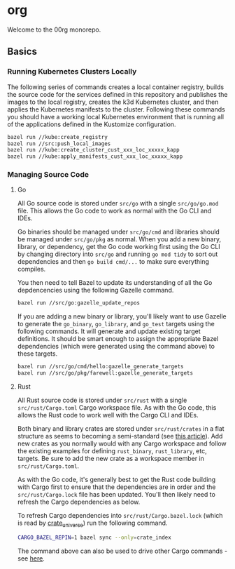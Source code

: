 * org

Welcome to the 00rg monorepo.

** Basics

*** Running Kubernetes Clusters Locally

The following series of commands creates a local container registry, builds the source code for the services defined in this repository and publishes the images to the local registry, creates the k3d Kubernetes cluster, and then applies the Kubernetes manifests to the cluster. Following these commands you should have a working local Kubernetes environment that is running all of the applications defined in the Kustomize configuration.

#+begin_src bash
  bazel run //kube:create_registry
  bazel run //src:push_local_images
  bazel run //kube:create_cluster_cust_xxx_loc_xxxxx_kapp
  bazel run //kube:apply_manifests_cust_xxx_loc_xxxxx_kapp
#+end_src

*** Managing Source Code

**** Go

All Go source code is stored under =src/go= with a single =src/go/go.mod= file. This allows the Go code to work as normal with the Go CLI and IDEs.

Go binaries should be managed under =src/go/cmd= and libraries should be managed under =src/go/pkg= as normal. When you add a new binary, library, or dependency, get the Go code working first using the Go CLI by changing directory into =src/go= and running =go mod tidy= to sort out dependencies and then =go build cmd/...= to make sure everything compiles.

You then need to tell Bazel to update its understanding of all the Go depdencencies using the following Gazelle command.

#+begin_src bash
  bazel run //src/go:gazelle_update_repos
#+end_src

If you are adding a new binary or library, you'll likely want to use Gazelle to generate the =go_binary=, =go_library=, and =go_test= targets using the following commands. It will generate and update existing target definitions. It should be smart enough to assign the appropriate Bazel dependencies (which were generated using the command above) to these targets.

#+begin_src bash
  bazel run //src/go/cmd/hello:gazelle_generate_targets
  bazel run //src/go/pkg/farewell:gazelle_generate_targets
#+end_src

**** Rust

All Rust source code is stored under =src/rust= with a single =src/rust/Cargo.toml= Cargo workspace file. As with the Go code, this allows the Rust code to work well with the Cargo CLI and IDEs.

Both binary and library crates are stored under =src/rust/crates= in a flat structure as seems to becoming a semi-standard (see [[https://matklad.github.io/2021/08/22/large-rust-workspaces.html][this article]]). Add new crates as you normally would with any Cargo workspace and follow the existing examples for defining =rust_binary=, =rust_library=, etc, targets. Be sure to add the new crate as a workspace member in =src/rust/Cargo.toml=.

As with the Go code, it's generally best to get the Rust code building with Cargo first to ensure that the dependencies are in order and the =src/rust/Cargo.lock= file has been updated. You'll then likely need to refresh the Cargo dependencies as below.

To refresh Cargo dependencies into =src/rust/Cargo.bazel.lock= (which is read by [[http://bazelbuild.github.io/rules_rust/crate_universe.html][crate_universe]]) run the following command.

#+begin_src bash
  CARGO_BAZEL_REPIN=1 bazel sync --only=crate_index
#+end_src

The command above can also be used to drive other Cargo commands - see [[http://bazelbuild.github.io/rules_rust/crate_universe.html#repinning--updating-dependencies][here]].
